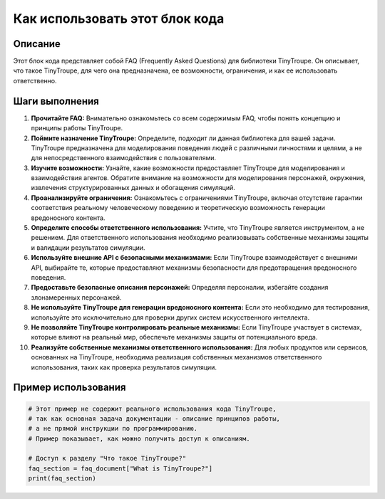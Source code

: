 Как использовать этот блок кода
=========================================================================================

Описание
-------------------------
Этот блок кода представляет собой FAQ (Frequently Asked Questions) для библиотеки TinyTroupe. Он описывает, что такое TinyTroupe, для чего она предназначена, ее возможности, ограничения, и как ее использовать ответственно.

Шаги выполнения
-------------------------
1. **Прочитайте FAQ:** Внимательно ознакомьтесь со всем содержимым FAQ, чтобы понять концепцию и принципы работы TinyTroupe.
2. **Поймите назначение TinyTroupe:** Определите, подходит ли данная библиотека для вашей задачи. TinyTroupe предназначена для моделирования поведения людей с различными личностями и целями, а не для непосредственного взаимодействия с пользователями.
3. **Изучите возможности:** Узнайте, какие возможности предоставляет TinyTroupe для моделирования и взаимодействия агентов. Обратите внимание на возможности для моделирования персонажей, окружения, извлечения структурированных данных и обогащения симуляций.
4. **Проанализируйте ограничения:** Ознакомьтесь с ограничениями TinyTroupe, включая отсутствие гарантии соответствия реальному человеческому поведению и теоретическую возможность генерации вредоносного контента.
5. **Определите способы ответственного использования:** Учтите, что TinyTroupe является инструментом, а не решением. Для ответственного использования необходимо реализовывать собственные механизмы защиты и валидации результатов симуляции.
6. **Используйте внешние API с безопасными механизмами:** Если TinyTroupe взаимодействует с внешними API, выбирайте те, которые предоставляют механизмы безопасности для предотвращения вредоносного поведения.
7. **Предоставьте безопасные описания персонажей:** Определяя персоналии, избегайте создания злонамеренных персонажей.
8. **Не используйте TinyTroupe для генерации вредоносного контента:** Если это необходимо для тестирования, используйте это исключительно для проверки других систем искусственного интеллекта.
9. **Не позволяйте TinyTroupe контролировать реальные механизмы:** Если TinyTroupe участвует в системах, которые влияют на реальный мир, обеспечьте механизмы защиты от потенциального вреда.
10. **Реализуйте собственные механизмы ответственного использования:** Для любых продуктов или сервисов, основанных на TinyTroupe, необходима реализация собственных механизмов ответственного использования, таких как проверка результатов симуляции.

Пример использования
-------------------------
.. code-block:: python

    # Этот пример не содержит реального использования кода TinyTroupe,
    # так как основная задача документации - описание принципов работы,
    # а не прямой инструкции по программированию.
    # Пример показывает, как можно получить доступ к описаниям.

    # Доступ к разделу "Что такое TinyTroupe?"
    faq_section = faq_document["What is TinyTroupe?"]
    print(faq_section)